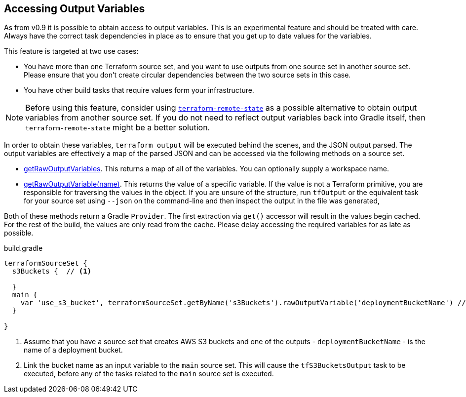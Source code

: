 == Accessing Output Variables

As from v0.9 it is possible to obtain access to output variables. This is an experimental feature and should be treated with care. Always have the correct task dependencies in place as to ensure that you get up to date values for the variables.

This feature is targeted at two use cases:

* You have more than one Terraform source set, and you want to use outputs from one source set in another source set. Please ensure that you don't create circular dependencies between the two source sets in this case.
* You have other build tasks that require values form your infrastructure.

NOTE: Before using this feature, consider using https://www.terraform.io/docs/language/state/remote-state-data.html[`terraform-remote-state`] as a possible alternative to obtain output variables from another source set. If you do not need to reflect output variables back into Gradle itself, then `terraform-remote-state` might be a better solution.

In order to obtain these variables, `terraform output` will be executed behind the scenes, and the JSON output parsed.
The output variables are effectively a map of the parsed JSON and can be accessed via the following methods on a source set.

* link:{groovydoc}/TerraformSourceDirectorySet.html#getRawOutputVariables[getRawOutputVariables].
This returns a map of all of the variables.
You can optionally supply a workspace name.
* link:{groovydoc}/TerraformSourceDirectorySet.html#getRawOutputVariable[getRawOutputVariable(name)]. This returns the value of a specific variable. If the value is not a Terraform primitive, you are responsible for traversing the values in the object. If you are unsure of the structure, run `tfOutput`  or the equivalent task for your source set using `--json` on the command-line and then inspect the output in the file was generated,

Both of these methods return a Gradle `Provider`. The first extraction via  `get()` accessor will result in the values begin cached. For the rest of the build, the values are only read from the cache. Please delay accessing the required variables for as late as possible.

.build.gradle
[source,groovy]
----
terraformSourceSet {
  s3Buckets {  // <1>

  }
  main {
    var 'use_s3_bucket', terraformSourceSet.getByName('s3Buckets').rawOutputVariable('deploymentBucketName') // <2>
  }

}
----
<1> Assume that you have a source set that creates AWS S3 buckets and one of the outputs - `deploymentBucketName` - is the name of a deployment bucket.
<2> Link the bucket name as an input variable to the `main` source set. This will cause the `tfS3BucketsOutput` task to be executed, before any of the tasks related to the `main` source set is executed.